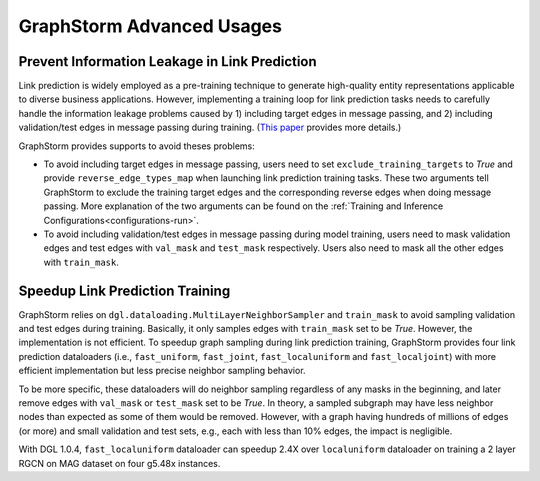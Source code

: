 .. _advanced_usages:

GraphStorm Advanced Usages
===========================

Prevent Information Leakage in Link Prediction
-----------------------------------------------

Link prediction is widely employed as a pre-training technique to generate high-quality entity representations applicable to diverse business applications. However, implementing a training loop for link prediction tasks needs to carefully handle the information leakage problems caused by 1) including target edges in message passing, and 2) including validation/test edges in message passing during training. (`This paper <https://arxiv.org/pdf/2306.00899.pdf>`_ provides more details.)

GraphStorm provides supports to avoid theses problems:

* To avoid including target edges in message passing, users need to set ``exclude_training_targets`` to `True` and provide ``reverse_edge_types_map`` when launching link prediction training tasks. These two arguments tell GraphStorm to exclude the training target edges and the corresponding reverse edges when doing message passing. More explanation of the two arguments can be found on the :ref:`Training and Inference Configurations<configurations-run>`.

* To avoid including validation/test edges in message passing during model training, users need to mask validation edges and test edges with ``val_mask`` and ``test_mask`` respectively. Users also need to mask all the other edges with ``train_mask``.

Speedup Link Prediction Training
---------------------------------------------
GraphStorm relies on ``dgl.dataloading.MultiLayerNeighborSampler`` and ``train_mask`` to avoid sampling validation and test edges during training. Basically, it only samples edges with ``train_mask`` set to be `True`. However, the implementation is not efficient. To speedup graph sampling during link prediction training, GraphStorm provides four link prediction dataloaders (i.e., ``fast_uniform``, ``fast_joint``, ``fast_localuniform`` and ``fast_localjoint``) with more efficient implementation but less precise neighbor sampling behavior.

To be more specific, these dataloaders will do neighbor sampling regardless of any masks in the beginning, and later remove edges with  ``val_mask`` or ``test_mask`` set to be `True`. In theory, a sampled subgraph may have less neighbor nodes than expected as some of them would be removed. However, with a graph having hundreds of millions of edges (or more) and small validation and test sets, e.g., each with less than 10% edges, the impact is negligible.

With DGL 1.0.4, ``fast_localuniform`` dataloader can speedup 2.4X over ``localuniform`` dataloader on training a 2 layer RGCN on MAG dataset on four g5.48x instances.
